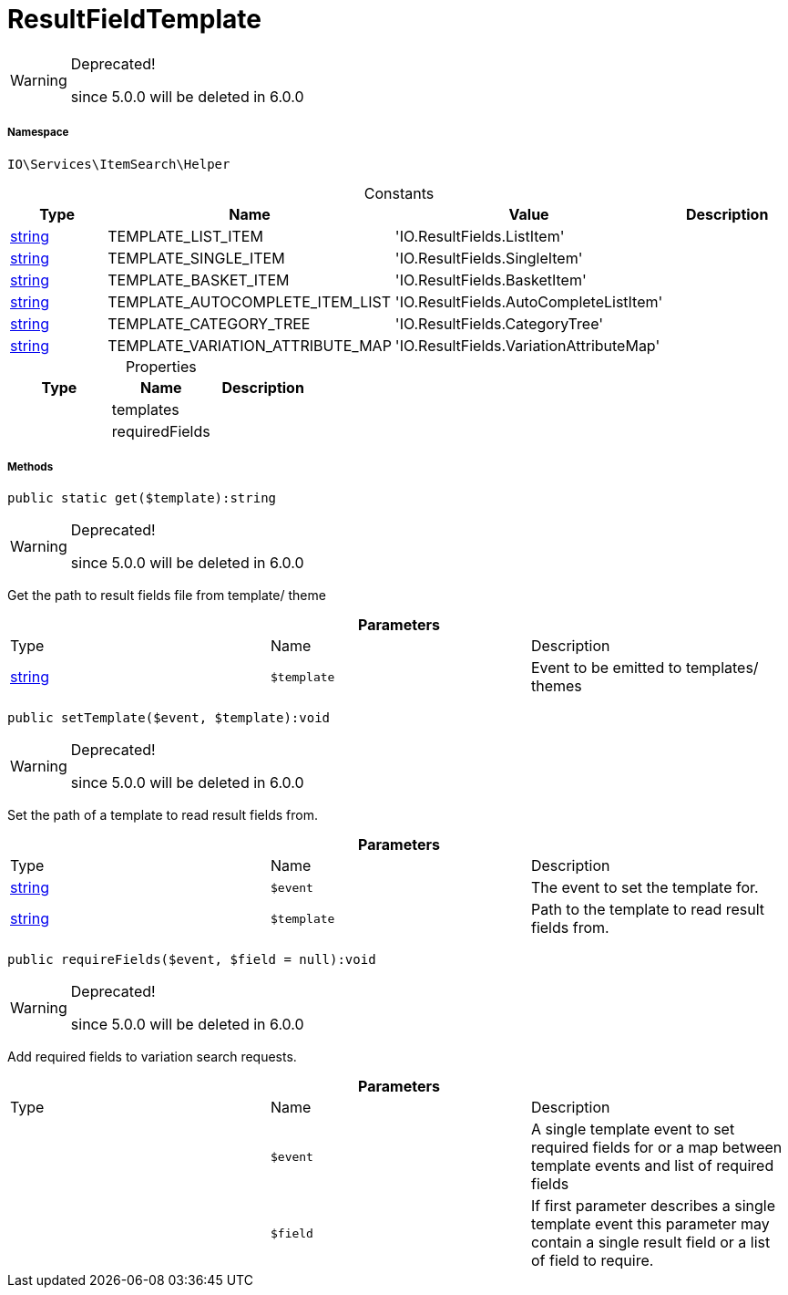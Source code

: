 :table-caption!:
:example-caption!:
:source-highlighter: prettify
:sectids!:
[[io__resultfieldtemplate]]
= ResultFieldTemplate



[WARNING]
.Deprecated! 
====

since 5.0.0 will be deleted in 6.0.0

====


===== Namespace

`IO\Services\ItemSearch\Helper`




.Constants
|===
|Type |Name |Value |Description

|link:http://php.net/string[string^]
    |TEMPLATE_LIST_ITEM
    |'IO.ResultFields.ListItem'
    |
|link:http://php.net/string[string^]
    |TEMPLATE_SINGLE_ITEM
    |'IO.ResultFields.SingleItem'
    |
|link:http://php.net/string[string^]
    |TEMPLATE_BASKET_ITEM
    |'IO.ResultFields.BasketItem'
    |
|link:http://php.net/string[string^]
    |TEMPLATE_AUTOCOMPLETE_ITEM_LIST
    |'IO.ResultFields.AutoCompleteListItem'
    |
|link:http://php.net/string[string^]
    |TEMPLATE_CATEGORY_TREE
    |'IO.ResultFields.CategoryTree'
    |
|link:http://php.net/string[string^]
    |TEMPLATE_VARIATION_ATTRIBUTE_MAP
    |'IO.ResultFields.VariationAttributeMap'
    |
|===


.Properties
|===
|Type |Name |Description

| 
    |templates
    |
| 
    |requiredFields
    |
|===


===== Methods

[source%nowrap, php]
----

public static get($template):string

----

[WARNING]
.Deprecated! 
====

since 5.0.0 will be deleted in 6.0.0

====






Get the path to result fields file from template/ theme

.*Parameters*
|===
|Type |Name |Description
|link:http://php.net/string[string^]
a|`$template`
|Event to be emitted to templates/ themes
|===


[source%nowrap, php]
----

public setTemplate($event, $template):void

----

[WARNING]
.Deprecated! 
====

since 5.0.0 will be deleted in 6.0.0

====






Set the path of a template to read result fields from.

.*Parameters*
|===
|Type |Name |Description
|link:http://php.net/string[string^]
a|`$event`
|The event to set the template for.

|link:http://php.net/string[string^]
a|`$template`
|Path to the template to read result fields from.
|===


[source%nowrap, php]
----

public requireFields($event, $field = null):void

----

[WARNING]
.Deprecated! 
====

since 5.0.0 will be deleted in 6.0.0

====






Add required fields to variation search requests.

.*Parameters*
|===
|Type |Name |Description
| 
a|`$event`
|A single template event to set required fields for
or a map between template events and list of required fields

| 
a|`$field`
|If first parameter describes a single template event
this parameter may contain a single result field or a list of field to require.
|===



